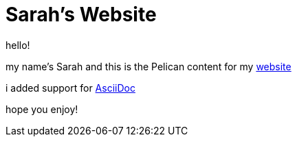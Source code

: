 = Sarah's Website

hello!

my name's Sarah and this is the Pelican content for my https://sarah-rogue.me/[website]

i added support for https://asciidoc.org/[AsciiDoc]

hope you enjoy!
